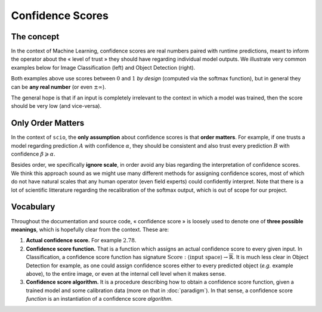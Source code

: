 Confidence Scores
=================

The concept
-----------

In the context of Machine Learning, confidence scores are real numbers paired with runtime predictions, meant to inform the operator about the « level of trust » they should have regarding individual model outputs. We illustrate very common examples below for Image Classification (left) and Object Detection (right).

|panda| |traffic|

.. |panda| image:: /_static/panda.png
   :width: 21.86%
   :alt: panda

.. |traffic| image:: /_static/traffic.png
   :width: 76.64%
   :alt: trtraffic

Both examples above use scores between :math:`0` and :math:`1` *by design* (computed via the softmax function), but in general they can be **any real number** (or even :math:`\pm\infty`).

The general hope is that if an input is completely irrelevant to the context in which a model was trained, then the score should be very low (and vice-versa).

Only Order Matters
------------------

In the context of ``scio``, the **only assumption** about confidence scores is that **order matters**. For example, if one trusts a model regarding prediction :math:`A` with confidence :math:`\alpha`, they should be consistent and also trust every prediction :math:`B` with confidence :math:`\beta\geqslant\alpha`.

Besides order, we specifically **ignore scale**, in order avoid any bias regarding the interpretation of confidence scores. We think this approach sound as we might use many different methods for assigning confidence scores, most of which do not have natural scales that any human operator (even field experts) could confidently interpret. Note that there is a lot of scientific litterature regarding the recalibration of the softmax output, which is out of scope for our project.

Vocabulary
----------

Throughout the documentation and source code, « confidence score » is loosely used to denote one of **three possible meanings**, which is hopefully clear from the context. These are:

#. **Actual confidence score.** For example :math:`2.78`.
#. **Confidence score function.** That is a function which assigns an actual confidence score to every given input. In Classification, a confidence score function has signature :math:`\text{Score}: \langle\text{input space}\rangle\rightarrow\overline{\mathbb{R}}`. It is much less clear in Object Detection for example, as one could assign confidence scores either to every predicted object (*e.g.* example above), to the entire image, or even at the internal cell level when it makes sense.
#. **Confidence score algorithm.** It is a procedure describing how to obtain a confidence score function, given a trained model and some calibration data (more on that in :doc:`paradigm`). In that sense, a confidence score *function* is an instantiation of a confidence score *algorithm*.
